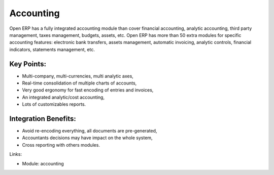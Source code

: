 Accounting
==========

Open ERP has a fully integrated accounting module than cover financial
accounting, analytic accounting, third party management, taxes management,
budgets, assets, etc. Open ERP has more than 50 extra modules for specific
accounting features: electronic bank transfers, assets management,
automatic invoicing, analytic controls, financial indicators, statements
management, etc.

.. raw:: html

    <a target="_blank" href="images/accounting_screenshot.png"><img src="images_small/accounting_screenshot.png" class="screenshot" /></a>

Key Points:
-----------

* Multi-company, multi-currencies, multi analytic axes,
* Real-time consolidation of multiple charts of accounts,
* Very good ergonomy for fast encoding of entries and invoices,
* An integrated analytic/cost accounting,
* Lots of customizables reports.

Integration Benefits:
---------------------

* Avoid re-encoding everything, all documents are pre-generated,
* Accountants decisions may have impact on the whole system,
* Cross reporting with others modules.

Links:


.. raw:: html

    <a target="_blank" href="http://demo.openerp.com:8080/login?user=admin&passwd=admin&db=accounting_en">Demonstration</a>

* Module: accounting

